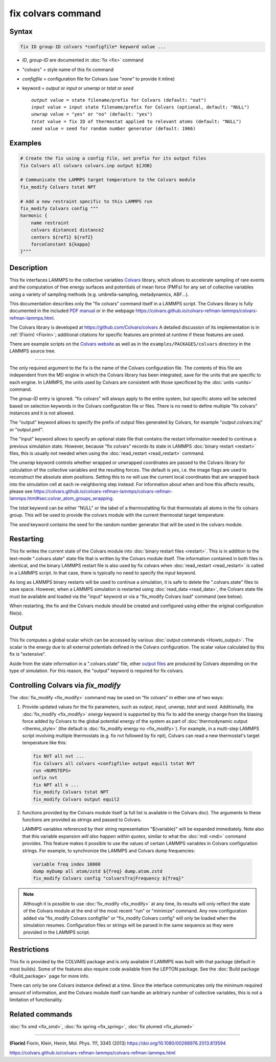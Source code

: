 .. index:: fix colvars

fix colvars command
===================

Syntax
""""""

.. code-block:: LAMMPS

   fix ID group-ID colvars *configfile* keyword value ...

* *ID*, *group-ID* are documented in :doc:`fix <fix>` command
* "colvars" = style name of this fix command
* *configfile* = configuration file for Colvars (use "*none*" to provide it inline)
* keyword = *output* or *input* or *unwrap* or *tstat* or *seed*

  .. parsed-literal::
     *output* value = state filename/prefix for Colvars (default: "out")
     *input* value = input state filename/prefix for Colvars (optional, default: "NULL")
     *unwrap* value = "yes" or "no" (default: "yes")
     *tstat* value = fix ID of thermostat applied to relevant atoms (default: "NULL")
     *seed* value = seed for random number generator (default: 1966)

Examples
""""""""

.. code-block:: LAMMPS

   # Create the fix using a config file, set prefix for its output files
   fix Colvars all colvars colvars.inp output ${JOB}

   # Communicate the LAMMPS target temperature to the Colvars module
   fix_modify Colvars tstat NPT

   # Add a new restraint specific to this LAMMPS run
   fix_modify Colvars config """
   harmonic {
       name restraint
       colvars distance1 distance2
       centers ${ref1} ${ref2}
       forceConstant ${kappa}
   }"""

Description
"""""""""""

This fix interfaces LAMMPS to the collective variables `Colvars
<https://colvars.github.io>`_ library, which allows to accelerate sampling of
rare events and the computation of free energy surfaces and potentials of
mean force (PMFs) for any set of collective variables using a variety of
sampling methods (e.g. umbrella-sampling, metadynamics, ABF...).

This documentation describes only the "fix colvars" command itself in
a LAMMPS script.  The Colvars library is fully documented in the included
`PDF manual <PDF/colvars-refman-lammps.pdf>`_ or in the webpage
`https://colvars.github.io/colvars-refman-lammps/colvars-refman-lammps.html
<https://colvars.github.io/colvars-refman-lammps/colvars-refman-lammps.html>`_.

The Colvars library is developed at `https://github.com/Colvars/colvars
<https://github.com/colvars/colvars>`_  A detailed discussion of its
implementation is in :ref:`(Fiorin) <Fiorin>`; additional citations for
specific features are printed at runtime if these features are used.

There are example scripts on the `Colvars website <https://colvars.github.io>`_
as well as in the ``examples/PACKAGES/colvars`` directory in the LAMMPS
source tree.

----------

The only required argument to the fix is the name of the Colvars
configuration file.  The contents of this file are independent from the MD
engine in which the Colvars library has been integrated, save for the units
that are specific to each engine.  In LAMMPS, the units used by Colvars are
consistent with those specificed by the :doc:`units <units>` command.

.. versionadded:: Colvars_2023-06-04 The special value "*none*"
                  (lowercase) initializes an empty Colvars module, which
                  allows loading configuration dynamically using
                  :doc:`fix_modify <fix_modify>` (see below).

The *group-ID* entry is ignored.  "fix colvars" will always apply to
the entire system, but specific atoms will be selected based on
selection keywords in the Colvars configuration file or files.  There is
no need to define multiple "fix colvars" instances and it is not
allowed.

The "output" keyword allows to specify the prefix of output files
generated by Colvars, for example "*output*.colvars.traj" or
"output.pmf".

The "input" keyword allows to specify an optional state file that contains
the restart information needed to continue a previous simulation state.
However, because "fix colvars" records its state in LAMMPS :doc:`binary
restart <restart>` files, this is usually not needed when using the
:doc:`read_restart <read_restart>` command.

The *unwrap* keyword controls whether wrapped or unwrapped coordinates are
passed to the Colvars library for calculation of the collective variables and
the resulting forces.  The default is *yes*, i.e. the image flags are used to
reconstruct the absolute atom positions.  Setting this to *no* will use the
current local coordinates that are wrapped back into the simulation cell at
each re-neighboring step instead.  For information about when and how this
affects results, please see
`https://colvars.github.io/colvars-refman-lammps/colvars-refman-lammps.html#sec:colvar_atom_groups_wrapping
<https://colvars.github.io/colvars-refman-lammps/colvars-refman-lammps.html#sec:colvar_atom_groups_wrapping>`_.

The *tstat* keyword can be either "NULL" or the label of a thermostatting
fix that thermostats all atoms in the fix colvars group. This will be
used to provide the colvars module with the current thermostat target
temperature.

The *seed* keyword contains the seed for the random number generator
that will be used in the colvars module.


Restarting
""""""""""

This fix writes the current state of the Colvars module into :doc:`binary
restart files <restart>`.  This is in addition to the text-mode
".colvars.state" state file that is written by the Colvars module itself.
The information contained in both files is identical, and the binary LAMMPS
restart file is also used by fix colvars when :doc:`read_restart
<read_restart>` is called in a LAMMPS script.  In that case, there is
typically no need to specify the *input* keyword.

As long as LAMMPS binary restarts will be used to continue a simulation, it
is safe to delete the ".colvars.state" files to save space.  However, when a
LAMMPS simulation is restarted using :doc:`read_data <read_data>`, the
Colvars state file must be available and loaded via the "input" keyword or
via a "fix_modify Colvars load" command (see below).

When restarting, the fix and the Colvars module should be created and
configured using either the original configuration file(s).


Output
""""""

This fix computes a global scalar which can be accessed by various
:doc:`output commands <Howto_output>`.  The scalar is the energy due to all
external potentials defined in the Colvars configuration.  The scalar value
calculated by this fix is "extensive".

Aside from the state information in a ".colvars.state" file, other
`output files <https://colvars.github.io/colvars-refman-lammps/colvars-refman-lammps.html#sec:colvars_output>`_
are produced by Colvars depending on the type of simulation.
For this reason, the "output" keyword is required for fix colvars.


Controlling Colvars via `fix_modify`
""""""""""""""""""""""""""""""""""""

The :doc:`fix_modify <fix_modify>` command may be used on "fix colvars" in
either one of two ways:

(1) Provide updated values for the fix parameters, such as *output*, *input*,
    *unwrap*, *tstat* and *seed*.  Additionally, the :doc:`fix_modify
    <fix_modify>` *energy* keyword is supported by this fix to add the energy
    change from the biasing force added by Colvars to the global potential
    energy of the system as part of :doc:`thermodynamic output <thermo_style>`
    (the default is :doc:`fix_modify energy no <fix_modify>`).
    For example, in a multi-step LAMMPS script involving multiple thermostats
    (e.g. fix nvt followed by fix npt), Colvars can read a new thermostat's
    target temperature like this:

   .. code-block:: LAMMPS

      fix NVT all nvt ...
      fix Colvars all colvars <configfile> output equil1 tstat NVT
      run <NUMSTEPS>
      unfix nvt
      fix NPT all n ...
      fix_modify Colvars tstat NPT
      fix_modify Colvars output equil2


(2) .. versionadded:: Colvars_2023-06-04 Call one of the scripting
    functions provided by the Colvars module itself (a full list is available
    in the Colvars doc).  The arguments to these functions are provided as
    strings and passed to Colvars.

    LAMMPS variables referenced by their string representation
    "${variable}" will be expanded immediately.  Note also that this
    variable expansion *will also happen within quotes*, similar to what the
    :doc:`mdi <mdi>` command provides.  This feature makes it possible to use
    the values of certain LAMMPS variables in Colvars configuration strings.
    For example, to synchronize the LAMMPS and Colvars dump frequencies:

   .. code-block:: LAMMPS

      variable freq index 10000
      dump myDump all atom/zstd ${freq} dump.atom.zstd
      fix_modify Colvars config "colvarsTrajFrequency ${freq}"

.. note::

   Although it is possible to use :doc:`fix_modify <fix_modify>` at any time,
   its results will only reflect the state of the Colvars module at the end
   of the most recent "run" or "minimize" command.  Any new configuration
   added via "fix_modify Colvars configfile" or "fix_modify Colvars config"
   will only be loaded when the simulation resumes.  Configuration files or
   strings will be parsed in the same sequence as they were provided in the
   LAMMPS script.


Restrictions
""""""""""""

This fix is provided by the COLVARS package and is only available if LAMMPS
was built with that package (default in most builds).  Some of the features
also require code available from the LEPTON package.  See the :doc:`Build
package <Build_package>` page for more info.

There can only be one Colvars instance defined at a time.  Since the
interface communicates only the minimum required amount of information, and
the Colvars module itself can handle an arbitrary number of collective
variables, this is not a limitation of functionality.


Related commands
""""""""""""""""

:doc:`fix smd <fix_smd>`, :doc:`fix spring <fix_spring>`,
:doc:`fix plumed <fix_plumed>`

----------

.. _Fiorin:
**(Fiorin)** Fiorin, Klein, Henin, Mol. Phys. 111, 3345 (2013) https://doi.org/10.1080/00268976.2013.813594

.. _Colvars_LAMMPS_doc:
https://colvars.github.io/colvars-refman-lammps/colvars-refman-lammps.html
